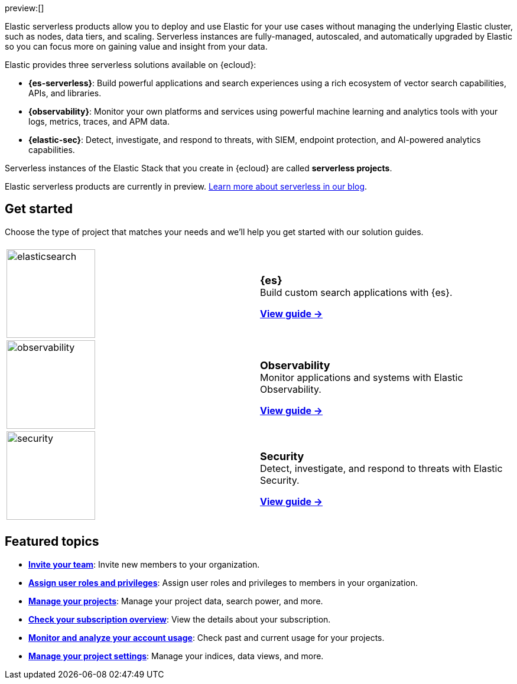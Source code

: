 ++++
<style>
  .card-title {
    font-size: 18px;
    font-weight: 700;
    display: inline-block;
    margin-top: 12px;
    margin-bottom: 0;
  }
</style>
++++

preview:[]

Elastic serverless products allow you to deploy and use Elastic for your use cases without managing the underlying Elastic cluster,
such as nodes, data tiers, and scaling. Serverless instances are fully-managed, autoscaled, and automatically upgraded by Elastic so you can
focus more on gaining value and insight from your data.

Elastic provides three serverless solutions available on {ecloud}:

* **{es-serverless}**: Build powerful applications and search experiences using a rich ecosystem of vector search capabilities, APIs, and libraries.
* **{observability}**: Monitor your own platforms and services using powerful machine learning and analytics tools with your logs, metrics, traces, and APM data.
* **{elastic-sec}**: Detect, investigate, and respond to threats, with SIEM, endpoint protection, and AI-powered analytics capabilities.

Serverless instances of the Elastic Stack that you create in {ecloud} are called **serverless projects**.

Elastic serverless products are currently in preview. https://www.elastic.co/blog/elastic-serverless-architecture[Learn more about serverless in our blog].

[discrete]
== Get started

Choose the type of project that matches your needs and we’ll help you get started with our solution guides.

[cols="1,1"]
|===
|
|

| image:https://www.elastic.co/docs/assets/images/elasticsearch.png[width=150]
a| [.card-title]#{es}# +
Build custom search applications with {es}.

<<what-is-elasticsearch-serverless,*View guide →*>>

| image:https://www.elastic.co/docs/assets/images/observability.png[width=150]
a| [.card-title]#Observability# +
Monitor applications and systems with Elastic Observability.

<<what-is-observability-serverless,*View guide →*>>

| image:https://www.elastic.co/docs/assets/images/security.png[width=150]
a| [.card-title]#Security# +
Detect, investigate, and respond to threats with Elastic Security.

<<what-is-security-serverless,*View guide →*>>

|
|
|===

[discrete]
== Featured topics

* <<general-manage-access-to-organization,*Invite your team*>>:
Invite new members to your organization.
* <<general-assign-user-roles,*Assign user roles and privileges*>>:
Assign user roles and privileges to members in your organization.
* <<elasticsearch-manage-project,*Manage your projects*>>:
Manage your project data, search power, and more.
* <<general-check-subscription,*Check your subscription overview*>>:
View the details about your subscription.
* <<general-monitor-usage,*Monitor and analyze your account usage*>>:
Check past and current usage for your projects.
* <<project-settings,*Manage your project settings*>>:
Manage your indices, data views, and more.
